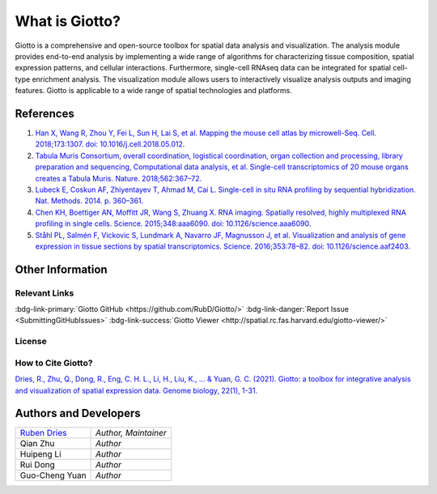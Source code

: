 #######################
What is Giotto?
#######################

Giotto is a comprehensive and open-source toolbox for spatial data analysis and visualization. 
The analysis module provides end-to-end analysis by implementing a wide range of algorithms for 
characterizing tissue composition, spatial expression patterns, and cellular interactions. 
Furthermore, single-cell RNAseq data can be integrated for spatial cell-type enrichment analysis.
The visualization module allows users to interactively visualize analysis outputs and imaging features. 
Giotto is applicable to a wide range of spatial technologies and platforms.

.. image:: images/overview_datasets.png
    :width: 400
    :alt: Image showing the overview of Spatial Giotto
    :align: center

***********
References
***********
#. `Han X, Wang R, Zhou Y, Fei L, Sun H, Lai S, et al. Mapping the mouse cell atlas by microwell-Seq. Cell. 2018;173:1307. doi: 10.1016/j.cell.2018.05.012. <https://pubmed.ncbi.nlm.nih.gov/29775597/>`_
#. `Tabula Muris Consortium, overall coordination, logistical coordination, organ collection and processing, library preparation and sequencing, Computational data analysis, et al. Single-cell transcriptomics of 20 mouse organs creates a Tabula Muris. Nature. 2018;562:367–72.`_
#. `Lubeck E, Coskun AF, Zhiyentayev T, Ahmad M, Cai L. Single-cell in situ RNA profiling by sequential hybridization. Nat. Methods. 2014. p. 360–361.`_
#. `Chen KH, Boettiger AN, Moffitt JR, Wang S, Zhuang X. RNA imaging. Spatially resolved, highly multiplexed RNA profiling in single cells. Science. 2015;348:aaa6090. doi: 10.1126/science.aaa6090. <https://pubmed.ncbi.nlm.nih.gov/25858977/>`_
#. `Ståhl PL, Salmén F, Vickovic S, Lundmark A, Navarro JF, Magnusson J, et al. Visualization and analysis of gene expression in tissue sections by spatial transcriptomics. Science. 2016;353:78–82. doi: 10.1126/science.aaf2403.  <https://pubmed.ncbi.nlm.nih.gov/27365449/>`_


.. _Tabula Muris Consortium, overall coordination, logistical coordination, organ collection and processing, library preparation and sequencing, Computational data analysis, et al. Single-cell transcriptomics of 20 mouse organs creates a Tabula Muris. Nature. 2018;562:367–72.: https://www.nature.com/articles/s41586-019-1049-y
.. _Lubeck E, Coskun AF, Zhiyentayev T, Ahmad M, Cai L. Single-cell in situ RNA profiling by sequential hybridization. Nat. Methods. 2014. p. 360–361.: https://www.nature.com/articles/nbt.4260

*******************************
Other Information
*******************************

Relevant Links
=======================================

:bdg-link-primary:`Giotto GitHub <https://github.com/RubD/Giotto/>` :bdg-link-danger:`Report Issue <SubmittingGitHubIssues>` :bdg-link-success:`Giotto Viewer <http://spatial.rc.fas.harvard.edu/giotto-viewer/>` 

License
=====================

.. github-shield:: 
    :username: RubD
    :repository: Giotto
    :license: 


How to Cite Giotto?
==========================================

`Dries, R., Zhu, Q., Dong, R., Eng, C. H. L., Li, H., Liu, K., ... & Yuan, G. C. (2021). Giotto: a toolbox for integrative analysis and visualization of spatial expression data. Genome biology, 22(1), 1-31. <https://pubmed.ncbi.nlm.nih.gov/33685491/>`_

****************************
Authors and Developers 
****************************

+---------------+---------------------+
|`Ruben Dries`_ |*Author, Maintainer* | 
+---------------+---------------------+
| Qian Zhu      |*Author*             |
+---------------+---------------------+
| Huipeng Li    |*Author*             |
+---------------+---------------------+
| Rui Dong      |*Author*             |
+---------------+---------------------+
| Guo-Cheng Yuan|*Author*             |
+---------------+---------------------+

.. _Ruben Dries: https://www.drieslab.com


